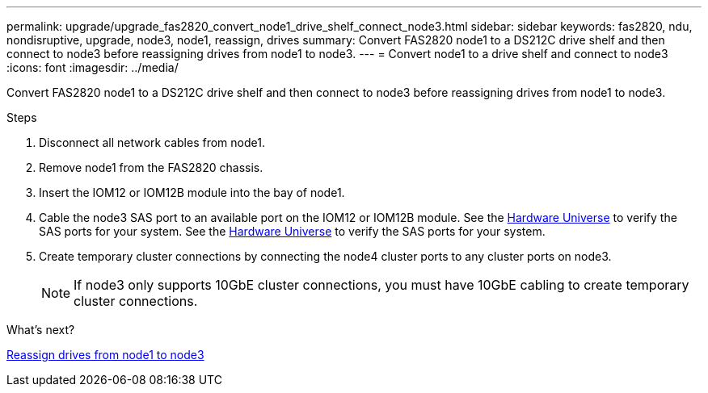 ---
permalink: upgrade/upgrade_fas2820_convert_node1_drive_shelf_connect_node3.html
sidebar: sidebar
keywords: fas2820, ndu, nondisruptive, upgrade, node3, node1, reassign, drives
summary: Convert FAS2820 node1 to a DS212C drive shelf and then connect to node3 before reassigning drives from node1 to node3.
---
= Convert node1 to a drive shelf and connect to node3
:icons: font
:imagesdir: ../media/

[.lead]
Convert FAS2820 node1 to a DS212C drive shelf and then connect to node3 before reassigning drives from node1 to node3.

.Steps
. Disconnect all network cables from node1.
. Remove node1 from the FAS2820 chassis.
. Insert the IOM12 or IOM12B module into the bay of node1.
. Cable the node3 SAS port to an available port on the IOM12 or IOM12B module. See the link:https://hwu.netapp.com[Hardware Universe^] to verify the SAS ports for your system. See the link:https://hwu.netapp.com[Hardware Universe^] to verify the SAS ports for your system. 

. Create temporary cluster connections by connecting the node4 cluster ports to any cluster ports on node3.
+
NOTE: If node3 only supports 10GbE cluster connections, you must have 10GbE cabling to create temporary cluster connections.

.What's next?

link:upgrade_fas2820_reassign_drives_node1_to_node3.html[Reassign drives from node1 to node3]

// 2023 Oct 12, AFFFASDOC-64